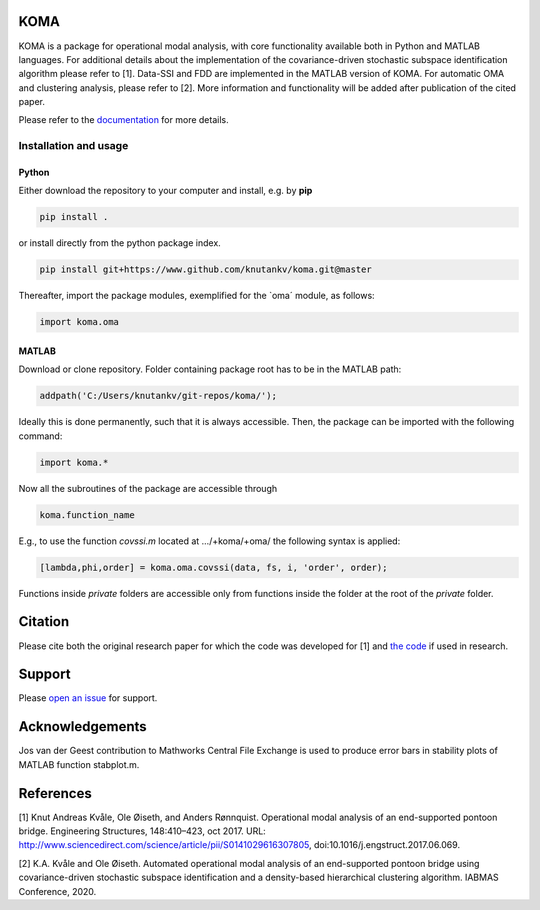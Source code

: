 .. image:: koma-logo.svg

KOMA
=======================

KOMA is a package for operational modal analysis, with core functionality available both in Python and MATLAB languages. For additional details about the implementation of the covariance-driven stochastic subspace identification algorithm please refer to [1]. Data-SSI and FDD are implemented in the MATLAB version of KOMA. For automatic OMA and clustering analysis, please refer to [2]. More information and functionality will be added after publication of the cited paper. 

Please refer to the `documentation <https://knutankv.github.io/koma/>`_ for more details.


Installation and usage
-----------------------

Python
......................

Either download the repository to your computer and install, e.g. by **pip**

.. code-block::

   pip install .


or install directly from the python package index.

.. code-block::

   pip install git+https://www.github.com/knutankv/koma.git@master


Thereafter, import the package modules, exemplified for the `oma´ module, as follows:
    
.. code-block:: python

    import koma.oma


MATLAB
..............
Download or clone repository. Folder containing package root has to be in the MATLAB path:

.. code-block:: matlab

   addpath('C:/Users/knutankv/git-repos/koma/');

Ideally this is done permanently, such that it is always accessible. Then, the package can be
imported with the following command:

.. code-block:: matlab

   import koma.*

Now all the subroutines of the package are accessible through

.. code-block:: matlab

    koma.function_name

E.g., to use the function `covssi.m` located at .../+koma/+oma/ the following syntax is applied:

.. code-block:: matlab

   [lambda,phi,order] = koma.oma.covssi(data, fs, i, 'order', order);

Functions inside `private` folders are accessible only from functions
inside the folder at the root of the `private` folder.

Citation
=======================
Please cite both the original research paper for which the code was developed for [1] and `the code <https://doi.org/10.5281/zenodo.3760634>`_ if used in research. 

.. image:: https://zenodo.org/badge/DOI/10.5281/zenodo.3760634.svg
   :target: https://doi.org/10.5281/zenodo.3760634

Support
=======================
Please `open an issue <https://github.com/knutankv/koma/issues/new>`_ for support.

Acknowledgements
=======================
Jos van der Geest contribution to Mathworks Central File Exchange is used to produce error bars in stability plots of MATLAB function stabplot.m.

References
=======================
[1] Knut Andreas Kvåle, Ole Øiseth, and Anders Rønnquist. Operational modal analysis of an end-supported pontoon bridge. Engineering Structures, 148:410–423, oct 2017. URL: http://www.sciencedirect.com/science/article/pii/S0141029616307805, doi:10.1016/j.engstruct.2017.06.069.

[2] K.A. Kvåle and Ole Øiseth. Automated operational modal analysis of an end-supported pontoon bridge using covariance-driven stochastic subspace identification and a density-based hierarchical clustering algorithm. IABMAS Conference, 2020.
